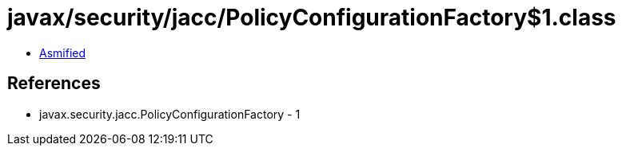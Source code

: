 = javax/security/jacc/PolicyConfigurationFactory$1.class

 - link:PolicyConfigurationFactory$1-asmified.java[Asmified]

== References

 - javax.security.jacc.PolicyConfigurationFactory - 1
